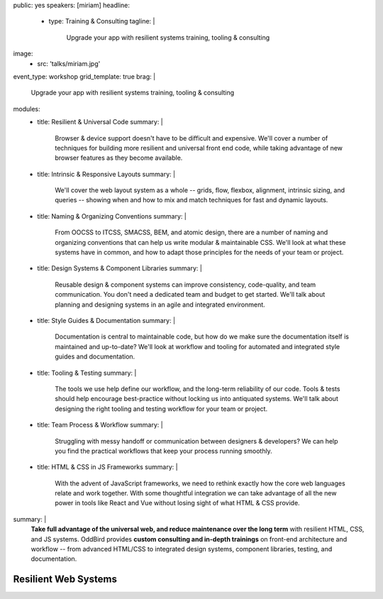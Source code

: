 public: yes
speakers: [miriam]
headline:
  - type: Training & Consulting
    tagline: |
      Upgrade your app with resilient systems training, tooling & consulting
image:
  - src: 'talks/miriam.jpg'
event_type: workshop
grid_template: true
brag: |
  Upgrade your app with resilient systems
  training, tooling & consulting
modules:
  - title: Resilient & Universal Code
    summary: |
      Browser & device support
      doesn't have to be difficult and expensive.
      We'll cover a number of techniques
      for building more resilient and universal
      front end code,
      while taking advantage of new browser features
      as they become available.
  - title: Intrinsic & Responsive Layouts
    summary: |
      We'll cover the web layout system as a whole --
      grids, flow, flexbox, alignment,
      intrinsic sizing, and queries --
      showing when and how to mix and match techniques
      for fast and dynamic layouts.
  - title: Naming & Organizing Conventions
    summary: |
      From OOCSS to ITCSS, SMACSS, BEM, and atomic design,
      there are a number of naming and organizing
      conventions that can help us write
      modular & maintainable CSS.
      We'll look at what these systems have in common,
      and how to adapt those principles for the needs
      of your team or project.
  - title: Design Systems & Component Libraries
    summary: |
      Reusable design & component systems
      can improve consistency,
      code-quality,
      and team communication.
      You don't need a dedicated team and budget
      to get started.
      We'll talk about planning and designing systems
      in an agile and integrated environment.
  - title: Style Guides & Documentation
    summary: |
      Documentation is central to maintainable code,
      but how do we make sure the documentation
      itself is maintained and up-to-date?
      We'll look at workflow and tooling
      for automated and integrated style guides
      and documentation.
  - title: Tooling & Testing
    summary: |
      The tools we use help define our workflow,
      and the long-term reliability of our code.
      Tools & tests should help encourage best-practice
      without locking us into antiquated systems.
      We'll talk about designing
      the right tooling and testing workflow
      for your team or project.
  - title: Team Process & Workflow
    summary: |
      Struggling with messy handoff
      or communication between designers & developers?
      We can help you find the
      practical workflows that keep your
      process running smoothly.
  - title: HTML & CSS in JS Frameworks
    summary: |
      With the advent of JavaScript frameworks,
      we need to rethink exactly how the
      core web languages relate and work together.
      With some thoughtful integration
      we can take advantage of all the new power
      in tools like React and Vue
      without losing sight of what HTML & CSS provide.
summary: |
  **Take full advantage of the universal web,
  and reduce maintenance over the long term**
  with resilient HTML, CSS, and JS systems.
  OddBird provides **custom consulting and in-depth trainings**
  on front-end architecture and workflow --
  from advanced HTML/CSS to integrated design systems,
  component libraries, testing, and documentation.

  .. callmacro:: content.macros.j2#link_button
    :url: '/contact/'
    :class: 'section-end'

    Get started with a free consultation


Resilient Web Systems
=====================

.. callmacro:: content.macros.j2#rst

  The web platform is designed to be universally
  accessible and resilient across a range of
  devices and interfaces.
  That presents a unique set of challenges and opportunities
  for our web applications.

  We offer 1-3 day workshops with ongoing consulting
  to help you take full advantage of the web,
  improve team process,
  and reduce maintenance over the long term.

.. callmacro:: content.macros.j2#grid
  :slug: 'talks/resilient-systems'
  :data: 'modules'
